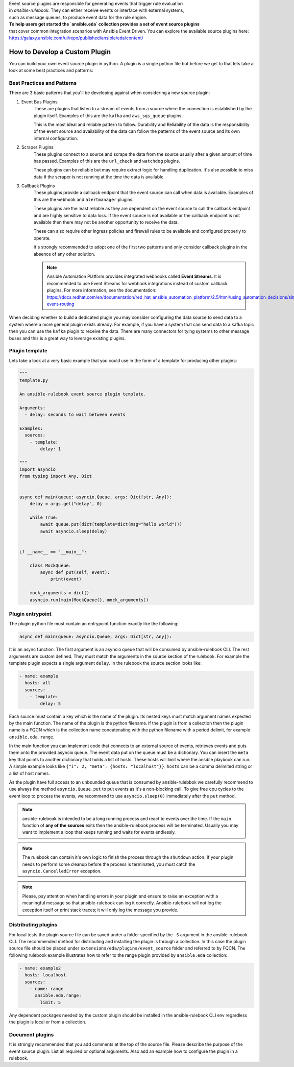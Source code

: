 
| Event source plugins are responsible for generating events that trigger rule evaluation  
| in `ansible-rulebook`. They can either receive events or interface with external systems,  
| such as message queues, to produce event data for the rule engine.

| **To help users get started the `ansible.eda` collection provides a set of event source plugins**  
| that cover common integration scenarios with Ansible Event Driven. You can explore the available source plugins here:  
| https://galaxy.ansible.com/ui/repo/published/ansible/eda/content/



How to Develop a Custom Plugin
------------------------------
You can build your own event source plugin in python. A plugin is a single
python file but before we get to that lets take a look at some best practices and patterns:

Best Practices and Patterns
^^^^^^^^^^^^^^^^^^^^^^^^^^^

There are 3 basic patterns that you'll be developing against when considering a new source plugin:

#. Event Bus Plugins
    These are plugins that listen to a stream of events from a source where the connection
    is established by the plugin itself. Examples of this are the ``kafka`` and ``aws_sqs_queue`` plugins.

    This is the most ideal and reliable pattern to follow. Durability and Reliability of the data
    is the responsibility of the event source and availability of the data can follow the patterns
    of the event source and its own internal configuration.

#. Scraper Plugins
    These plugins connect to a source and scrape the data from the source usually after a given amount of time
    has passed. Examples of this are the ``url_check`` and ``watchdog`` plugins.

    These plugins can be reliable but may require extract logic for handling duplication. It's also possible
    to miss data if the scraper is not running at the time the data is available.

#. Callback Plugins
    These plugins provide a callback endpoint that the event source can call when data is available.
    Examples of this are the ``webhook`` and ``alertmanager`` plugins.

    These plugins are the least reliable as they are dependent on the event source to call the callback
    endpoint and are highly sensitive to data loss. If the event source is not available or the callback
    endpoint is not available then there may not be another opportunity to receive the data.

    These can also require other ingress policies and firewall rules to be available and configured properly
    to operate.

    It's strongly recommended to adopt one of the first two patterns and only consider callback plugins in the absence
    of any other solution.

    .. note::
        Ansible Automation Platform provides integrated webhooks called **Event Streams**. 
        It is recommended to use Event Streams for webhook integrations instead of custom callback plugins.
        For more information, see the documentation:
        https://docs.redhat.com/en/documentation/red_hat_ansible_automation_platform/2.5/html/using_automation_decisions/simplified-event-routing 



When deciding whether to build a dedicated plugin you may consider configuring the data source to send data to a
system where a more general plugin exists already. For example, if you have a system that can send data to a kafka
topic then you can use the ``kafka`` plugin to receive the data. There are many connectors for tying systems to other
message buses and this is a great way to leverage existing plugins.

Plugin template
^^^^^^^^^^^^^^^

Lets take a look at a very basic example that you could use in the form of a template for producing other plugins:

.. code-block:: python

  """
  template.py

  An ansible-rulebook event source plugin template.

  Arguments:
    - delay: seconds to wait between events

  Examples:
    sources:
      - template:
          delay: 1

  """
  import asyncio
  from typing import Any, Dict


  async def main(queue: asyncio.Queue, args: Dict[str, Any]):
      delay = args.get("delay", 0)

      while True:
          await queue.put(dict(template=dict(msg="hello world")))
          await asyncio.sleep(delay)


  if __name__ == "__main__":

      class MockQueue:
          async def put(self, event):
              print(event)

      mock_arguments = dict()
      asyncio.run(main(MockQueue(), mock_arguments))


Plugin entrypoint
^^^^^^^^^^^^^^^^^
The plugin python file must contain an entrypoint function exactly like the
following:

.. code-block:: python

  async def main(queue: asyncio.Queue, args: Dict[str, Any]):

It is an async function. The first argument is an asyncio queue that will be
consumed by ansible-rulebook CLI. The rest arguments are custom defined. They
must match the arguments in the source section of the rulebook. For example
the template plugin expects a single argument ``delay``. In the rulebook the
source section looks like:

.. code-block:: yaml

  - name: example
    hosts: all
    sources:
      - template:
          delay: 5

Each source must contain a key which is the name of the plugin. Its nested keys
must match argument names expected by the main function. The name of the plugin
is the python filename. If the plugin is from a collection then the plugin name
is a FQCN which is the collection name concatenating with the python filename
with a period delimit, for example ``ansible.eda.range``.

In the main function you can implement code that connects to an external source
of events, retrieves events and puts them onto the provided asyncio queue. The
event data put on the queue must be a dictionary. You can insert the ``meta``
key that points to another dictionary that holds a list of hosts. These hosts
will limit where the ansible playbook can run. A simple example looks like
``{"i": 2, "meta": {hosts: "localhost"}}``. ``hosts`` can be a comma delimited
string or a list of host names.

As the plugin have full access to an unbounded queue that is consumed by ansible-rulebbok
we carefully recommend to use always the method ``asyncio.Queue.put`` to put events as it's a non-blocking call.
To give free cpu cycles to the event loop to process the events, we recommend to use ``asyncio.sleep(0)``
immediately after the ``put`` method.

.. note::
    ansible-rulebook is intended to be a long running process and react to events over the time.
    If the ``main`` function of **any of the sources** exits then the ansible-rulebook process will be terminated.
    Usually you may want to implement a loop that keeps running and waits for events endlessly.

.. note::
    The rulebook can contain it's own logic to finish the process through the ``shutdown`` action.
    If your plugin needs to perform some cleanup before the process is terminated, you must catch the ``asyncio.CancelledError`` exception.

.. note::
    Please, pay attention when handling errors in your plugin and ensure to raise an exception with a meaningful message so that ansible-rulebook
    can log it correctly. Ansible-rulebook will not log the exception itself or print stack traces; it will only log the message you provide.

Distributing plugins
^^^^^^^^^^^^^^^^^^^^

For local tests the plugin source file can be saved under a folder specified by
the ``-S`` argument in the ansible-rulebook CLI. The recommended method for
distributing and installing the plugin is through a collection. In this case
the plugin source file should be placed under ``extensions/eda/plugins/event_source`` folder
and referred to by FQCN. The following rulebook example illustrates how to
refer to the range plugin provided by ``ansible.eda`` collection:

.. code-block:: yaml

  - name: example2
    hosts: localhost
    sources:
      - name: range
        ansible.eda.range:
          limit: 5

Any dependent packages needed by the custom plugin should be installed in the
ansible-rulebook CLI env regardless the plugin is local or from a collection.

Document plugins
^^^^^^^^^^^^^^^^

It is strongly recommended that you add comments at the top of the source file.
Please describe the purpose of the event source plugin. List all required or
optional arguments. Also add an example how to configure the plugin in a
rulebook.
